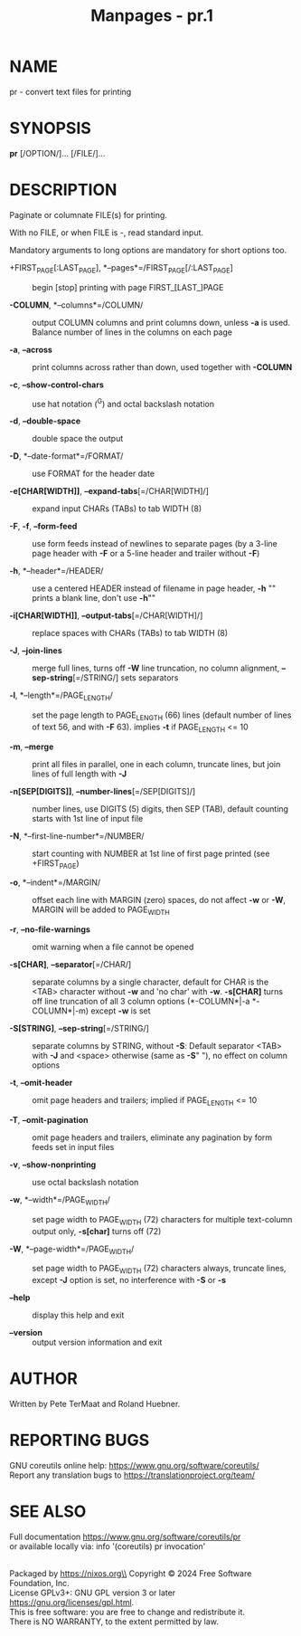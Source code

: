 #+TITLE: Manpages - pr.1
* NAME
pr - convert text files for printing

* SYNOPSIS
*pr* [/OPTION/]... [/FILE/]...

* DESCRIPTION
Paginate or columnate FILE(s) for printing.

With no FILE, or when FILE is -, read standard input.

Mandatory arguments to long options are mandatory for short options too.

- +FIRST_PAGE[:LAST_PAGE], *--pages*=/FIRST_PAGE[/:LAST_PAGE] :: begin
  [stop] printing with page FIRST_[LAST_]PAGE

- *-COLUMN*, *--columns*=/COLUMN/ :: output COLUMN columns and print
  columns down, unless *-a* is used. Balance number of lines in the
  columns on each page

- *-a*, *--across* :: print columns across rather than down, used
  together with *-COLUMN*

- *-c*, *--show-control-chars* :: use hat notation (^G) and octal
  backslash notation

- *-d*, *--double-space* :: double space the output

- *-D*, *--date-format*=/FORMAT/ :: use FORMAT for the header date

- *-e[CHAR[WIDTH]]*, *--expand-tabs*[=/CHAR[WIDTH]/] :: expand input
  CHARs (TABs) to tab WIDTH (8)

- *-F*, *-f*, *--form-feed* :: use form feeds instead of newlines to
  separate pages (by a 3-line page header with *-F* or a 5-line header
  and trailer without *-F*)

- *-h*, *--header*=/HEADER/ :: use a centered HEADER instead of filename
  in page header, *-h* "" prints a blank line, don't use *-h*""

- *-i[CHAR[WIDTH]]*, *--output-tabs*[=/CHAR[WIDTH]/] :: replace spaces
  with CHARs (TABs) to tab WIDTH (8)

- *-J*, *--join-lines* :: merge full lines, turns off *-W* line
  truncation, no column alignment, *--sep-string*[=/STRING/] sets
  separators

- *-l*, *--length*=/PAGE_LENGTH/ :: set the page length to PAGE_LENGTH
  (66) lines (default number of lines of text 56, and with *-F* 63).
  implies *-t* if PAGE_LENGTH <= 10

- *-m*, *--merge* :: print all files in parallel, one in each column,
  truncate lines, but join lines of full length with *-J*

- *-n[SEP[DIGITS]]*, *--number-lines*[=/SEP[DIGITS]/] :: number lines,
  use DIGITS (5) digits, then SEP (TAB), default counting starts with
  1st line of input file

- *-N*, *--first-line-number*=/NUMBER/ :: start counting with NUMBER at
  1st line of first page printed (see +FIRST_PAGE)

- *-o*, *--indent*=/MARGIN/ :: offset each line with MARGIN (zero)
  spaces, do not affect *-w* or *-W*, MARGIN will be added to PAGE_WIDTH

- *-r*, *--no-file-warnings* :: omit warning when a file cannot be
  opened

- *-s[CHAR]*, *--separator*[=/CHAR/] :: separate columns by a single
  character, default for CHAR is the <TAB> character without *-w* and
  'no char' with *-w*. *-s[CHAR]* turns off line truncation of all 3
  column options (*-COLUMN*|-a *-COLUMN*|-m) except *-w* is set

- *-S[STRING]*, *--sep-string*[=/STRING/] :: separate columns by STRING,
  without *-S*: Default separator <TAB> with *-J* and <space> otherwise
  (same as *-S*" "), no effect on column options

- *-t*, *--omit-header* :: omit page headers and trailers; implied if
  PAGE_LENGTH <= 10

- *-T*, *--omit-pagination* :: omit page headers and trailers, eliminate
  any pagination by form feeds set in input files

- *-v*, *--show-nonprinting* :: use octal backslash notation

- *-w*, *--width*=/PAGE_WIDTH/ :: set page width to PAGE_WIDTH (72)
  characters for multiple text-column output only, *-s[char]* turns off
  (72)

- *-W*, *--page-width*=/PAGE_WIDTH/ :: set page width to PAGE_WIDTH (72)
  characters always, truncate lines, except *-J* option is set, no
  interference with *-S* or *-s*

- *--help* :: display this help and exit

- *--version* :: output version information and exit

* AUTHOR
Written by Pete TerMaat and Roland Huebner.

* REPORTING BUGS
GNU coreutils online help: <https://www.gnu.org/software/coreutils/>\\
Report any translation bugs to <https://translationproject.org/team/>

* SEE ALSO
Full documentation <https://www.gnu.org/software/coreutils/pr>\\
or available locally via: info '(coreutils) pr invocation'

\\
Packaged by https://nixos.org\\
Copyright © 2024 Free Software Foundation, Inc.\\
License GPLv3+: GNU GPL version 3 or later
<https://gnu.org/licenses/gpl.html>.\\
This is free software: you are free to change and redistribute it.\\
There is NO WARRANTY, to the extent permitted by law.
